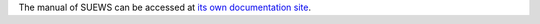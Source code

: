 The manual of SUEWS can be accessed at `its own documentation site`_.

.. _its own documentation site: http://suews-docs.readthedocs.io
